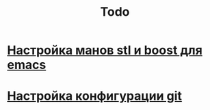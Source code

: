 #+TITLE: Todo

*  [[http://dehun.space/articles/28_jun_2014-cppman+emacs.%20Offline%20c++%20STL%20and%20boost%20documentation.html][Настройка манов  stl и boost  для emacs]]

*  [[https://radioprog.ru/post/1400][Настройка конфигурации git]]
